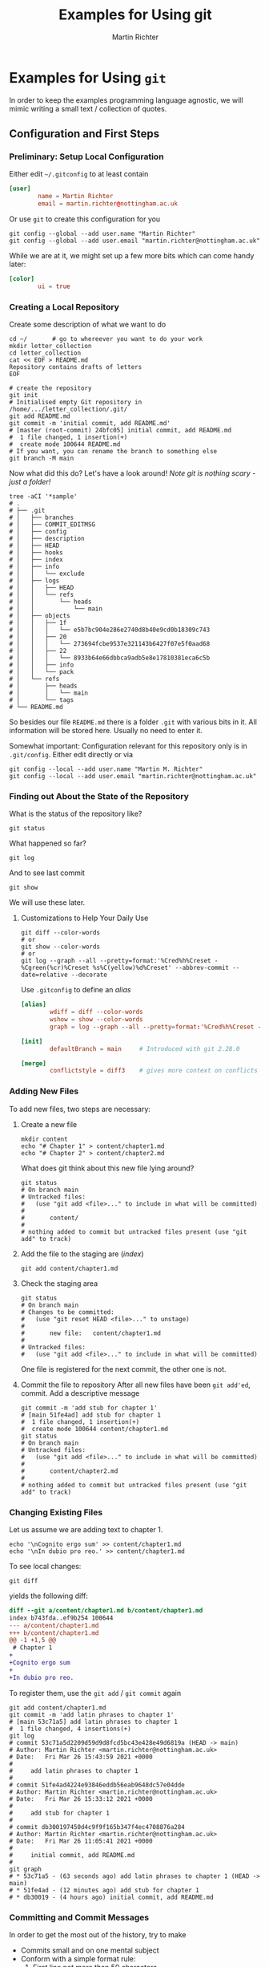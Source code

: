 # -*- ispell-dictionary: "english" -*-
#+AUTHOR: Martin Richter
#+TITLE: Examples for Using git
#+EMAIL: martin.richter@nottingham.ac.uk

#+OPTIONS: <:nil d:nil timestamp:t ^:nil tags:nil toc:nil num:nil
#+STARTUP: fninline overview inlineimages

* Examples for Using ~git~

  In order to keep the examples programming language agnostic, we will
  mimic writing a small text / collection of quotes.

** Configuration and First Steps
*** Preliminary: Setup Local Configuration

    Either edit =~/.gitconfig= to at least contain
    #+begin_src conf
      [user]
              name = Martin Richter
              email = martin.richter@nottingham.ac.uk
    #+end_src

    Or use ~git~ to create this configuration for you

    #+begin_src shell-script
      git config --global --add user.name "Martin Richter"
      git config --global --add user.email "martin.richter@nottingham.ac.uk"
    #+end_src

    While we are at it, we might set up a few more bits which can come
    handy later:
    #+begin_src conf
      [color]
              ui = true
    #+end_src

*** Creating a Local Repository

    Create some description of what we want to do
    #+begin_src shell-script
      cd ~/       # go to whereever you want to do your work
      mkdir letter_collection
      cd letter_collection
      cat << EOF > README.md
      Repository contains drafts of letters
      EOF
    #+end_src

    #+begin_src shell-script
      # create the repository
      git init
      # Initialised empty Git repository in /home/.../letter_collection/.git/
      git add README.md
      git commit -m 'initial commit, add README.md'
      # [master (root-commit) 24bfc05] initial commit, add README.md
      #  1 file changed, 1 insertion(+)
      #  create mode 100644 README.md
      # If you want, you can rename the branch to something else
      git branch -M main
    #+end_src

    Now what did this do? Let's have a look around!
    /Note git is nothing scary - just a folder!/
    #+begin_src shell-script
      tree -aCI '*sample'
      # .
      # ├── .git
      # │   ├── branches
      # │   ├── COMMIT_EDITMSG
      # │   ├── config
      # │   ├── description
      # │   ├── HEAD
      # │   ├── hooks
      # │   ├── index
      # │   ├── info
      # │   │   └── exclude
      # │   ├── logs
      # │   │   ├── HEAD
      # │   │   └── refs
      # │   │       └── heads
      # │   │           └── main
      # │   ├── objects
      # │   │   ├── 1f
      # │   │   │   └── e5b7bc904e286e2740d8b40e9cd0b18309c743
      # │   │   ├── 20
      # │   │   │   └── 273694fcbe9537e321143b6427f07e5f0aad68
      # │   │   ├── 22
      # │   │   │   └── 8933b64e66dbbca9adb5e8e17810381eca6c5b
      # │   │   ├── info
      # │   │   └── pack
      # │   └── refs
      # │       ├── heads
      # │       │   └── main
      # │       └── tags
      # └── README.md
    #+end_src
    So besides our file ~README.md~ there is a folder ~.git~ with
    various bits in it. All information will be stored here.
    Usually no need to enter it.

    Somewhat important: Configuration relevant for this repository only
    is in ~.git/config~. Either edit directly or via
    #+begin_src shell-script
       git config --local --add user.name "Martin M. Richter"
       git config --local --add user.email "martin.richter@nottingham.ac.uk"
    #+end_src

*** Finding out About the State of the Repository

    What is the status of the repository like?
    #+begin_src shell-script
      git status
    #+end_src

    What happened so far?
    #+begin_src shell-script
      git log
    #+end_src

    And to see last commit
    #+begin_src shell-script
      git show
    #+end_src

    We will use these later.

**** Customizations to Help Your Daily Use

     #+begin_src shell-script
       git diff --color-words
       # or
       git show --color-words
       # or
       git log --graph --all --pretty=format:'%Cred%h%Creset - %Cgreen(%cr)%Creset %s%C(yellow)%d%Creset' --abbrev-commit --date=relative --decorate
     #+end_src

     Use ~.gitconfig~ to define an /alias/
     #+begin_src conf
      [alias]
              wdiff = diff --color-words
              wshow = show --color-words
              graph = log --graph --all --pretty=format:'%Cred%h%Creset - %Cgreen(%cr)%Creset %s%C(yellow)%d%Creset' --abbrev-commit --date=relative --decorate

      [init]
              defaultBranch = main     # Introduced with git 2.28.0

      [merge]
              conflictstyle = diff3    # gives more context on conflicts
     #+end_src

*** Adding New Files

    To add new files, two steps are necessary:

    1. Create a new file
       #+begin_src shell-script
         mkdir content
         echo "# Chapter 1" > content/chapter1.md
         echo "# Chapter 2" > content/chapter2.md
       #+end_src

       What does git think about this new file lying around?
       #+begin_src shell-script
         git status
         # On branch main
         # Untracked files:
         #   (use "git add <file>..." to include in what will be committed)
         #
         #       content/
         #
         # nothing added to commit but untracked files present (use "git add" to track)
       #+end_src

    2. Add the file to the staging are (/index/)
       #+begin_src shell-script
         git add content/chapter1.md
       #+end_src

    3. Check the staging area
       #+begin_src shell-script
         git status
         # On branch main
         # Changes to be committed:
         #   (use "git reset HEAD <file>..." to unstage)
         #
         #       new file:   content/chapter1.md
         #
         # Untracked files:
         #   (use "git add <file>..." to include in what will be committed)
       #+end_src
       One file is registered for the next commit, the other one is not.

    4. Commit the file to repository
       After all new files have been ~git add'ed~, commit. Add a descriptive message
       #+begin_src shell-script
         git commit -m 'add stub for chapter 1'
         # [main 51fe4ad] add stub for chapter 1
         #  1 file changed, 1 insertion(+)
         #  create mode 100644 content/chapter1.md
         git status
         # On branch main
         # Untracked files:
         #   (use "git add <file>..." to include in what will be committed)
         #
         #       content/chapter2.md
         #
         # nothing added to commit but untracked files present (use "git add" to track)
       #+end_src

*** Changing Existing Files

    Let us assume we are adding text to chapter 1.
    #+begin_src shell-script
      echo '\nCognito ergo sum' >> content/chapter1.md
      echo '\nIn dubio pro reo.' >> content/chapter1.md
    #+end_src

    To see local changes:
    #+begin_src shell-script
      git diff
    #+end_src
    yields the following diff:
    #+begin_src diff
 diff --git a/content/chapter1.md b/content/chapter1.md
 index b743fda..ef9b254 100644
 --- a/content/chapter1.md
 +++ b/content/chapter1.md
 @@ -1 +1,5 @@
  # Chapter 1
 +
 +Cognito ergo sum
 +
 +In dubio pro reo.
    #+end_src

    To register them, use the ~git add~ / ~git commit~ again
    #+begin_src shell-script
      git add content/chapter1.md
      git commit -m 'add latin phrases to chapter 1'
      # [main 53c71a5] add latin phrases to chapter 1
      #  1 file changed, 4 insertions(+)
      git log
      # commit 53c71a5d2209d59d9d8fcd5bc43e428e49d6819a (HEAD -> main)
      # Author: Martin Richter <martin.richter@nottingham.ac.uk>
      # Date:   Fri Mar 26 15:43:59 2021 +0000
      #
      #     add latin phrases to chapter 1
      #
      # commit 51fe4ad4224e93846eddb56eab9648dc57e04dde
      # Author: Martin Richter <martin.richter@nottingham.ac.uk>
      # Date:   Fri Mar 26 15:33:12 2021 +0000
      #
      #     add stub for chapter 1
      #
      # commit db300197450d4c9f9f165b347f4ec4708876a284
      # Author: Martin Richter <martin.richter@nottingham.ac.uk>
      # Date:   Fri Mar 26 11:05:41 2021 +0000
      #
      #     initial commit, add README.md
      #
      git graph
      # * 53c71a5 - (63 seconds ago) add latin phrases to chapter 1 (HEAD -> main)
      # * 51fe4ad - (12 minutes ago) add stub for chapter 1
      # * db30019 - (4 hours ago) initial commit, add README.md
    #+end_src

*** Committing and Commit Messages

    In order to get the most out of the history, try to make
    - Commits small and on one mental subject
    - Conform with a simple format rule:
      1. First line not more than 50 characters
      2. If more explanation needed, add an empty line and add more text
         this time not more than 72 characters.
      This will keep all messages in a format that is nicely displayed
      by all tools.

    Check by having a look at ~gitk~.
    #+name: fig:gitk_example_commit_msgs
    #+caption: Using ~gitk~ to display commit messages.
    [[file:figures/gitk_example_010_commit_msg.png]]

**** Amend the Last Commit

     Sometimes you realize that you missed something in the last commit
     or commit message.

     In this case
     #+begin_src shell-script
       echo '\nQuidquid latine dictum sit altum videtur.' >> content/chapter1.md
       git add content/chapter1.md
       git commit --amend   # if you don't want to change message, you can add `-C HEAD`
       # [main e5d7d2b] add latin phrases to chapter 1
       #  Date: Fri Mar 26 15:43:59 2021 +0000
       #  1 file changed, 6 insertions(+)
     #+end_src
     will allow you to change the last commit.

     Note that this changed history:
     #+begin_src shell-script
       git graph
       # * e5d7d2b - (2 minutes ago) add latin phrases to chapter 1 (HEAD -> main)
       # * 51fe4ad - (28 minutes ago) add stub for chapter 1
       # * db30019 - (5 hours ago) initial commit, add README.md
     #+end_src

     Be aware: Do not do this if already published (pushed - see later)

     This is again a good time to also check with ~gitk~.

     #+name: fig:gitk_example_commit_msgs
     #+caption: Using ~gitk~ to display commit messages.
     [[file:figures/gitk_example_010_commit_msg.png]]

*** Ignoring Files

    Some files should not be part of the repository but also not
    visible git ignore and ~.gitignore~, most prominently automatically
    generated backup files.

    #+begin_src shell-script
      touch content/chapter1.log     # assume this is automatically generated
      git status
      # On branch main
      # Untracked files:
      #   (use "git add <file>..." to include in what will be committed)
      #
      #  content/chapter1.log
      #  content/chapter2.md
      echo content/chapter1.log > .gitignore
      git add .gitignore
      git commit -m 'add gitignore file'
      # [main 2218517] add gitignore file
      #  1 file changed, 1 insertion(+)
      #  create mode 100644 .gitignore
      git status
      # On branch main
      # Untracked files:
      #   (use "git add <file>..." to include in what will be committed)
      #
      #  content/chapter2.md
      #
      # nothing added to commit but untracked files present (use "git add" to track)
      tree
      # .
      # ├── content
      # │   ├── chapter1.log
      # │   ├── chapter1.md
      # │   └── chapter2.md
      # └── README.md
    #+end_src

*** Creating and using a Branch

    Allow for work on different aspects without interference

    #+begin_src shell-script
      git branch chapter2
      git graph
      # * 2218517 - (4 minutes ago) add gitignore file (HEAD -> main, chapter2)
      # * e5d7d2b - (11 minutes ago) add latin phrases to chapter 1
      # * 51fe4ad - (37 minutes ago) add stub for chapter 1
      # * db30019 - (5 hours ago) initial commit, add README.md
    #+end_src

    Assume we would continue on chapter 1 now ...
    #+begin_src shell-script
      echo '\nPer aspera ad astra' >> content/chapter1.md
      git add content/chapter1.md
      git commit -m 'continue work on chapter 1'
      # [main 11cf9a1] continue work on chapter 1
      #  1 file changed, 2 insertions(+)
      git graph
      # * 11cf9a1 - (47 seconds ago) continue work on chapter 1 (HEAD -> main)
      # * 2218517 - (6 minutes ago) add gitignore file (chapter2)
      # * e5d7d2b - (13 minutes ago) add latin phrases to chapter 1
      # * 51fe4ad - (39 minutes ago) add stub for chapter 1
      # * db30019 - (5 hours ago) initial commit, add README.md
    #+end_src

    The /chapter2/ marker stayed where we created it!
    #+begin_src shell-script
      git checkout chapter2
      # Switched to branch 'chapter2'
      tail -2 content/chapter1.md       # shows last two lines of file
      #
      # Quidquid latine dictum sit altum videtur.
    #+end_src

    What happens if we start working here?
    #+begin_src shell-script
      git add content/chapter2.md
      git commit -m 'add emtpy stub for chapter2'
      # [chapter2 ddd7afd] add emtpy stub for chapter2
      #  1 file changed, 1 insertion(+)
      #  create mode 100644 content/chapter2.md
      git graph
      # * ddd7afd - (35 seconds ago) add emtpy stub for chapter2 (HEAD -> chapter2)
      # | * 11cf9a1 - (4 minutes ago) continue work on chapter 1 (main)
      # |/
      # * 2218517 - (8 minutes ago) add gitignore file
      # * e5d7d2b - (16 minutes ago) add latin phrases to chapter 1
      # * 51fe4ad - (42 minutes ago) add stub for chapter 1
      # * db30019 - (5 hours ago) initial commit, add README.md
    #+end_src

    See also with ~gitk --all~

    #+name: fig:gitk_branches
    #+caption: Different branches shown in GUI of ~gitk --all~.
    [[file:figures/gitk_example_020_two_branches.png]]

*** How to Search for Things

    Once you have done many commits, it might be hard to remember what
    you did when. Especially after you removed content.

    Let us assume we want to remove something from Chapter 1 again

    #+begin_src shell-script
      git branch chapter1 main   # create a new branch "chapter1" where "main" is
      git checkout chapter1
      # Switched to branch 'chapter1'
    #+end_src

    Let's replace one of the phrases with an alternative version
    #+begin_src shell-script
      sed -i 's/Cognito/Ludo/' content/chapter1.md
      git diff
    #+end_src
    The ~diff~ yields:
    #+begin_src diff
 diff --git a/content/chapter1.md b/content/chapter1.md
 index 674f79e..6017206 100644
 --- a/content/chapter1.md
 +++ b/content/chapter1.md
 @@ -1,6 +1,6 @@
  # Chapter 1

 -Cognito ergo sum
 +Ludo ergo sum

  In dubio pro reo.
    #+end_src

    Let us add this to the repository ...
    #+begin_src shell-script
      git add content/chapter1.md
      git commit -m 'change reason for being'
      # [chapter1 dcf2ce3] change reason for being
      #  1 file changed, 1 insertion(+), 1 deletion(-)
    #+end_src

    At this point, none of the files in the repository contains the word /Cognito/ anymore!
    #+begin_src shell-script
      find -name '*.md' -exec grep --color=always -nHi 'cognito' {} \;
      #  <no results>
      # Recommended on command line: if it is installed, use a tool like `ack` or `ripgrep`
      ack -i cognito
      #  <no results wither, of course>
    #+end_src

    But we can search for all commits which did introduce or delete it!
    #+begin_src shell-script
      git log --oneline -i -G "cognito"   # -i : ignore case, --oneline for brevity here
      # dcf2ce3 (HEAD -> chapter1) change reason for being
      # e5d7d2b add latin phrases to chapter 1
      git log --patch -i -G "cognito"     # To see what changed were done
    #+end_src

    *Take-home message*: Trust ~git~, once you have given something into
    its hands, it won't be lost!

*** Keeping an Overview - Using Tags

    While history evolves, you might want to remember specific states
    of your work, for example the state of the software used for the
    data submitted in a paper or when you went to a conference.

    This is what /tags/ are for: They allow you to memorize states of
    the repository more easily, maybe including a message:
    #+begin_src shell-script
      git tag -a -m 'First draft, a bit of content' v0.0.1
      git log --oneline
      # dcf2ce3 (HEAD -> chapter1, tag: v0.0.1) change reason for being
      # 11cf9a1 (main) continue work on chapter 1
    #+end_src
    Note how the first line now also features a ~tag: v0.0.1~.
    This will stay there, even if ~chapter1~ moves on:
    #+begin_src shell-script
      # add new content
      echo '\nPacta sunt servanda' >> content/chapter1.md
      # add the change to the index (-a) and commit
      git commit -a -m 'add latin phrase on keeping contracts'
      # check the log
      git log --oneline
      # fd6aadd (HEAD -> chapter1) add latin phrase on keeping contracts
      # dcf2ce3 (tag: v0.0.1) change reason for being
      # 11cf9a1 (main) continue work on chapter 1
    #+end_src

** Merging Conflicts

   When working on projects, might lead to /conflicts/. This can happen if
   - You work (alone or in teams) on separate branches to write / implement features
   - You work alone on different computers all with their own local copy.
     (E.g. one for your Laptop and one on the HPC / workstations)
   - When you work collaboratively with colleagues on a project.

   In order to make you familiar with /conflicts/ we will mimic the
   above cases locally so that you can follow the steps on a local
   installation. But for simplicity, we start with the first case
   using separate branches. While this seems a less likely to happen,
   it is the easier setup to explain conflicts and how to resolve
   them.

*** Conflicts Between Local Branches

    We can go back to either our /branch/ ~main~ or to the /tag/
    ~v0.0.1~ from above and start from there in order to create a
    simple conflict:
    #+begin_src shell-script
      git checkout -b chapter1_alternative v0.0.1
      # Switched to a new branch 'chapter1_alternative'
      git log --all --oneline    # --all to see `chapter1` as well here
      # fd6aadd (chapter1) add latin phrase on keeping contracts
      # dcf2ce3 (HEAD -> chapter1_alternative, tag: v0.0.1) change reason for being
      # ddd7afd (chapter2) add emtpy stub for chapter2
      # 11cf9a1 (main) continue work on chapter 1
    #+end_src
    Note how ~HEAD~ (that is the currently checked out version) now
    resides on ~chapter1_alternative~ which is at the position of our
    /tag/.

    Let us add some different content and commit this as well:
    #+begin_src shell-script
      echo '\nSic transit gloria mundi' >> content/chapter1.md
      git commit -a -m 'add phrase on how all glory of the world passes'
      git graph      # this uses the above alias for better readability
      # * 5521dc4 - (48 seconds ago) add phrase on how all glory of the world passes (HEAD -> chapter1_alternative)
      # | * fd6aadd - (6 minutes ago) add latin phrase on keeping contracts (chapter1)
      # |/
      # * dcf2ce3 - (2 weeks ago) change reason for being (tag: v0.0.1)
      # * 11cf9a1 - (2 weeks ago) continue work on chapter 1 (main)
      # | * ddd7afd - (2 weeks ago) add emtpy stub for chapter2 (chapter2)
      # |/
      # * 2218517 - (2 weeks ago) add gitignore file
      # * e5d7d2b - (2 weeks ago) add latin phrases to chapter 1
      # * 51fe4ad - (2 weeks ago) add stub for chapter 1
      # * db30019 - (2 weeks ago) initial commit, add README.md
    #+end_src

    We see that the history diverged just like it did before with
    ~chapter2~.

    But this time, we want to get both versions together into a proper
    ~chapter1~. This can be done using /merges/ or /rebases/.

**** Merging Conflicts

     When working with others, this is usually preferred as it keeps
     the history consistent. It comes with the benefit of usually
     being a bit simpler to do. The drawback is, that the resulting
     history of the repository is not linear.

      In order to update ~chapter1~ with the alternative version, we
      can do:
      #+begin_src shell-script
        git checkout chapter1
        # Switched to branch 'chapter1'
        git merge chapter1_alternative
        # Auto-merging content/chapter1.md
        # CONFLICT (content): Merge conflict in content/chapter1.md
        # Automatic merge failed; fix conflicts and then commit the result.
      #+end_src
      This tells us, that /git/ was not able to find a good way of
      combining the two versions. Simply put, it does not know what the
      combined, true story should be. Possibilities are

      - We keep both but which should go first?
      - Should one be removed? Which one?
      - Should both be removed?
      - Should something completely different go into the text?

      These different possibilities emphasize one of the basic rules of version control:
      #+begin_quote
      No technical tool for version control removes the necessity of communication!
      #+end_quote
      In the end you will have to talk to your colleagues about which
      of the solutions is the one you want!

***** Aborting a Merge

      Maybe you don't feel confident to merge the changes
      (e.g. because you don't know what a good resolution would
      be). You can abort a merge and go back to the state before you entered ~git merge ...~:
      #+begin_src shell-script
        git merge --abort     # you must not have altered content of files before that
        git log --oneline     # and we are back to where we were
        # fd6aadd (HEAD -> chapter1) add latin phrase on keeping contracts
        # dcf2ce3 (tag: v0.0.1) change reason for being
        # 11cf9a1 (main) continue work on chapter 1
      #+end_src

***** Resolving Conflicts using Merges

      If we go back to the above conflict state, i.e. by calling ~git
      merge chapter1_alternative~, then git will inform us about its
      struggle. It shows the following ~git status~ report:
      #+begin_src shell-script
        git status
        # On branch chapter1
        # You have unmerged paths.
        #   (fix conflicts and run "git commit")
        #   (use "git merge --abort" to abort the merge)
        #
        # Unmerged paths:
        #   (use "git add <file>..." to mark resolution)
        #
        #       both modified:   content/chapter1.md
        #
        # no changes added to commit (use "git add" and/or "git commit -a")
      #+end_src
      and it tells us what to do, namely to /fix conflicts/ and then to
      /run/ ~git commit~.
      Furthermore, ~git~ put some hints into the conflicting files:
      Run ~git diff~ to get:
      #+begin_src diff
 git diff
 diff --cc content/chapter1.md
 index fc5a306,0736795..0000000
 --- a/content/chapter1.md
 +++ b/content/chapter1.md
 @@@ -7,5 -7,5 +7,11 @@@ In dubio pro reo
   Quidquid latine dictum sit altum videtur.

   Per aspera ad astra
 ++<<<<<<< HEAD
  +
  +Pacta sunt servanda
 ++||||||| merged common ancestors
 ++=======
 +
 + Sic transit gloria mundi
 ++>>>>>>> chapter1_alternative
      #+end_src

      Let us go through these in a few steps.

      - Merged Common Ancestors :: The lines between ~|||||||~ and
        ~=======~ are where both versions came from - in this case
        here, it is empty because none of the two versions deleted a
        lines.

      - HEAD :: The lines on the top between ~<<<<<<<~ and ~|||||||~
        show the version of the branch we have currently checked out.
        Sometimes this is also referred to as /ours/.

      - other version :: The lines at the bottom between ~=======~ and
        ~>>>>>>>~ show the other version (here the branch
        ~chapter1_alternative~) we are trying to merge in, sometimes
        called /theirs/.

      To resolve the conflict, we have to edit the file and remove
      these markers. Let us assume, we are happy with the content

      #+begin_src shell-script
        tail -n 5 content/chapter1.md
        # Per aspera ad astra
        #
        # Pacta sunt servanda
        #
        # Sic transit gloria mundi
      #+end_src

      Note that the status still reads:
      #+begin_src shell-script
        git status
        # On branch chapter1
        # You have unmerged paths.
        #   (fix conflicts and run "git commit")
        #   (use "git merge --abort" to abort the merge)
        #
        # Unmerged paths:
        #   (use "git add <file>..." to mark resolution)
        #
        #       both modified:   content/chapter1.md
        #
        # no changes added to commit (use "git add" and/or "git commit -a")
      #+end_src
      but now we have /fixed the conflicts/. The next is to commit
      what we want the merge to be.

      #+begin_src shell-script
        git add content/chapter1.md
        git commit     # opens an editor with a default commit message
      #+end_src

      This merges the two branches and leaves us with the following history:
      #+begin_src shell-script
        git graph
        # *   57e9a39 - (32 seconds ago) Merge branch 'chapter1_alternative' into chapter1 (HEAD -> chapter1)
        # |\
        # | * 5521dc4 - (36 minutes ago) add phrase on how all glory of the world passes (chapter1_alternative)
        # * | fd6aadd - (42 minutes ago) add latin phrase on keeping contracts
        # |/
        # * dcf2ce3 - (2 weeks ago) change reason for being (tag: v0.0.1)
        # * 11cf9a1 - (2 weeks ago) continue work on chapter 1 (main)
      #+end_src

      Note how the history now makes a loop and is therefore not linear anymore.

      We can also have a look at this history using ~gitk --all~:

      #+name: fig:gitk_branches_after_merge
      #+caption: A successful merge shown in GUI of ~gitk --all~.
      [[file:figures/gitk_example_030_merge_two_branches.png]]

      Note that at this point, we might delete the alternative branch
      because we do not need it anymore:


      #+begin_src shell-script
        git branch -d chapter1_alternative
        # Deleted branch chapter1_alternative (was 5521dc4).
      #+end_src

***** A Comment on Mergetools

      There are tools available helping you with these
      conflicts. Personally, I only find them helpful in a limited set
      of problems, namely when the resolved situation is _either_ on
      _or_ the other branch (in our example: The resolved version
      should have been only one of the latin quotes). Therefore, I
      tend to resolve conflicts like above by manually going through
      these files.

      Should you want to have a look, then
      #+begin_src shell-script
        git merge ...
        # Auto-merging ...
        # CONFLICT (content): Merge conflict in ...
        # Automatic merge failed; fix conflicts and then commit the result.
        git mergetool --tool <toolname>   # Try TAB completion here
      #+end_src
      The corresponding tool will pop up and allow you to choose
      between A and B.

**** Trivial Merges / Rebases

     The good news is, that the above conflict situations are not very
     common.

     For example, if we are working on our /chapter2/, then
     #+begin_src shell-script
       git checkout chapter2
       echo '\nChapter 1 contained plenty of Latin quotes. Now we want to focus on something else' >> content/chapter2.md
       git commit -a -m 'add first lines to chapter 2'
       git graph
       # * bdab4b7 - (43 seconds ago) add first lines to chapter 2 (HEAD -> chapter2)
       # * ddd7afd - (2 weeks ago) add emtpy stub for chapter2
       # | *   57e9a39 - (19 minutes ago) Merge branch 'chapter1_alternative' into chapter1 (chapter1)
       # | |\
       # | | * 5521dc4 - (55 minutes ago) add phrase on how all glory of the world passes
       # | * | fd6aadd - (60 minutes ago) add latin phrase on keeping contracts
       # | |/
       # | * dcf2ce3 - (2 weeks ago) change reason for being (tag: v0.0.1)
       # | * 11cf9a1 - (2 weeks ago) continue work on chapter 1 (main)
       # |/
       # * 2218517 - (2 weeks ago) add gitignore file
     #+end_src

     So we could go back to the ~main~ branch and take both chapters
     into it:
     #+begin_src shell-script
       git checkout main
       git merge chapter1
       # Updating 11cf9a1..57e9a39
       # Fast-forward
       #  content/chapter1.md | 6 +++++-
       #  1 file changed, 5 insertions(+), 1 deletion(-)
     #+end_src
     This merge was called /fast-forward/ because ~chapter1~ was a
     direct descendant of ~main~ and git could just move it there:
     #+begin_src shell-script
       git graph
       # * bdab4b7 - (3 minutes ago) add first lines to chapter 2 (chapter2)
       # * ddd7afd - (2 weeks ago) add emtpy stub for chapter2
       # | *   57e9a39 - (21 minutes ago) Merge branch 'chapter1_alternative' into chapter1 (HEAD -> main, chapter1)
       # | |\
       # | | * 5521dc4 - (57 minutes ago) add phrase on how all glory of the world passes
     #+end_src

     We can now also include ~chapter2~. This is not a fsat-forward
     and we will be asked for a commit message:
     #+begin_src shell-script
       git merge chapter2       # asks for a commit message, we use the provided default
       # Merge made by the 'recursive' strategy.
       #  content/chapter2.md | 3 +++
       #  1 file changed, 3 insertions(+)
       #  create mode 100644 content/chapter2.md
     #+end_src

     For later reference, let us also set a new tag on this state:
     #+begin_src shell-script
       git tag -a -m 'Merge contents of chapter 1 and 2' v0.1.0
     #+end_src

     This leaves us with an even more non-linear history:
     #+begin_src shell-script
       git graph
       # *   e212d4f - (55 seconds ago) Merge branch 'chapter2' into main (HEAD -> main, tag: v0.1.0)
       # |\
       # | * bdab4b7 - (5 minutes ago) add first lines to chapter 2 (chapter2)
       # | * ddd7afd - (2 weeks ago) add emtpy stub for chapter2
       # * |   57e9a39 - (23 minutes ago) Merge branch 'chapter1_alternative' into chapter1 (chapter1)
       # |\ \
       # | * | 5521dc4 - (58 minutes ago) add phrase on how all glory of the world passes
       # * | | fd6aadd - (64 minutes ago) add latin phrase on keeping contracts
       # |/ /
       # * | dcf2ce3 - (2 weeks ago) change reason for being (tag: v0.0.1)
       # * | 11cf9a1 - (2 weeks ago) continue work on chapter 1
       # |/
       # * 2218517 - (2 weeks ago) add gitignore file
       # * e5d7d2b - (2 weeks ago) add latin phrases to chapter 1
       # * 51fe4ad - (2 weeks ago) add stub for chapter 1
       # * db30019 - (2 weeks ago) initial commit, add README.md
     #+end_src
     or in ~gitk --all~:

     #+name: fig:gitk_branches_after_merges_all
     #+caption: A successful no-conflict merge shown in GUI of ~gitk --all~.
     [[file:figures/gitk_example_040_merge_no_conflicts.png]]

     Note how this version ~v0.1.0~ came about without any need to
     resolve conflicts.

** Rebase Branches

   As mentioned above, there is an alternative way of getting
   information from separate branches together. While ~merge~ keeps
   the two branches as they are and tries to bundle them together at
   the top, ~rebase~ cuts off the second branch and places it on top
   of the other one.

   To see the difference, let's go back to our ~chapter1~ and
   ~chapter1_alternative~ examples. Note that branches are just names,
   think of them like variables. We can move them around without
   actually changing the underlying history of the commited work:
   #+begin_src shell-script
     git branch rebase_example_chapter1 fd6aadd
     git branch rebase_example_chapter1_alternative 5521dc4
   #+end_src
   This creates two new branches positioned at exactly the two points
   at which we did the above ~git merge~. We can display only the
   relevant bits with ~gitk rebase_example_chapter1
   rebase_example_chapter1_alternative~.

   #+name: fig:gitk_new_branches_before_rebase
   #+caption: Initial situation for a ~git rebase~
   [[file:figures/gitk_example_050_new_branches_for_rebase_example.png]]

   Instead of the above ~git merge chapter1_alternative~, which would
   bundle ~chapter1_alternative~ back into ~chapter1~, we detach
   ~chapter1_alternative~ from its branching point and re-attach it at
   ~chapter1~:

   #+begin_src shell-script
     # note that we checkout the "chapter1_alternaitve"
     # in the ~merge~ case we were at "chapter1"
     git checkout rebase_example_chapter1_alternative
     git rebase rebase_example_chapter1
     # First, rewinding head to replay your work on top of it...
     # Applying: add phrase on how all glory of the world passes
     # Using index info to reconstruct a base tree...
     # M	content/chapter1.md
     # Falling back to patching base and 3-way merge...
     # Auto-merging content/chapter1.md
     # CONFLICT (content): Merge conflict in content/chapter1.md
     # error: Failed to merge in the changes.
     # Patch failed at 0001 add phrase on how all glory of the world passes
     # Use 'git am --show-current-patch' to see the failed patch
     #
     # Resolve all conflicts manually, mark them as resolved with
     # "git add/rm <conflicted_files>", then run "git rebase --continue".
     # You can instead skip this commit: run "git rebase --skip".
     # To abort and get back to the state before "git rebase", run "git rebase --abort".
   #+end_src

   Like above with merge, you can abort this if you don't feel
   confident enough to decide what the resolved state should be:
   #+begin_src shell-script
     git rebase --abort
   #+end_src

   If, on the other hand, you want to go ahead, then we can see what
   is going on just like before: ~git diff~
   #+begin_src diff
diff --cc content/chapter1.md
index fc5a306,0736795..0000000
--- a/content/chapter1.md
+++ b/content/chapter1.md
@@@ -7,5 -7,5 +7,11 @@@ In dubio pro reo
  Quidquid latine dictum sit altum videtur.

  Per aspera ad astra
++<<<<<<< HEAD
 +
 +Pacta sunt servanda
++||||||| merged common ancestors
++=======
+
+ Sic transit gloria mundi
++>>>>>>> add phrase on how all glory of the world passes
   #+end_src

   Note that the markers ~<<<<<<<~, ~|||||||~, ~=======~, and
   ~>>>>>>>~ are the same as above.

   Like above, we can simply edit the file and get both latin phrases
   into the file. Once we have removed all the markers, we can
   #+begin_src shell-script
     git add content/chapter1.md
     git status
     # rebase in progress; onto fd6aadd
     # You are currently rebasing branch 'rebase_example_chapter1_alternative' on 'fd6aadd'.
     #   (all conflicts fixed: run "git rebase --continue")
     #
     # Changes to be committed:
     #   (use "git reset HEAD <file>..." to unstage)
     #
     #  modified:   content/chapter1.md
   #+end_src

   As the message suggests, you then continue with
   #+begin_src shell-script
     git rebase --continue
     # Applying: add phrase on how all glory of the world passes

     # we can examine the situation using
     gitk rebase_example_chapter1 rebase_example_chapter1_alternative
   #+end_src

   #+name: fig:gitk_new_branches_after_rebase
   #+caption: Situation after successful rebase
   [[file:figures/gitk_example_060_after_rebase_example.png]]

   Note how now the history is linear and we can simply
   #+begin_src shell-script
     git checkout rebase_example_chapter1
     # Switched to branch 'rebase_example_chapter1'
     git rebase rebase_example_chapter1_alternative
     # First, rewinding head to replay your work on top of it...
     # Fast-forwarded rebase_example_chapter1 to rebase_example_chapter1_alternative.
   #+end_src

   The content of the files here is exactly the same as after a
   ~merge~. But the underlying history is now linear instead of a
   diamond.

   There is a price to pay for this nice linearity: First, ~rebases~
   can be more difficult if they cover many commits as you might have
   to resolve conflicts for each of them while reabsing. Second, the
   rebased branch has different checksums after the rebase. This can
   break workflows if the state has already been published.

   So it is a good idea to only rebase local work.
